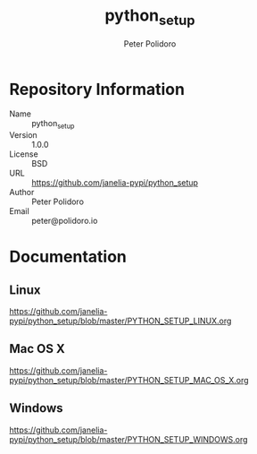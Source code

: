 #+TITLE: python_setup
#+AUTHOR: Peter Polidoro
#+EMAIL: peter@polidoro.io

* Repository Information
  - Name :: python_setup
  - Version :: 1.0.0
  - License :: BSD
  - URL :: https://github.com/janelia-pypi/python_setup
  - Author :: Peter Polidoro
  - Email :: peter@polidoro.io

* Documentation

** Linux

  [[https://github.com/janelia-pypi/python_setup/blob/master/PYTHON_SETUP_LINUX.org]]

** Mac OS X

  [[https://github.com/janelia-pypi/python_setup/blob/master/PYTHON_SETUP_MAC_OS_X.org]]

** Windows

  [[https://github.com/janelia-pypi/python_setup/blob/master/PYTHON_SETUP_WINDOWS.org]]

